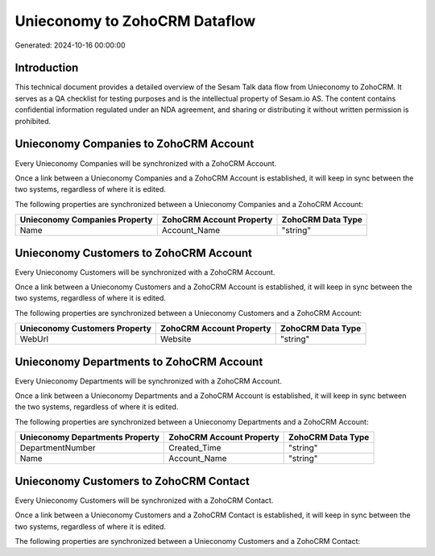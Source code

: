 ==============================
Unieconomy to ZohoCRM Dataflow
==============================

Generated: 2024-10-16 00:00:00

Introduction
------------

This technical document provides a detailed overview of the Sesam Talk data flow from Unieconomy to ZohoCRM. It serves as a QA checklist for testing purposes and is the intellectual property of Sesam.io AS. The content contains confidential information regulated under an NDA agreement, and sharing or distributing it without written permission is prohibited.

Unieconomy Companies to ZohoCRM Account
---------------------------------------
Every Unieconomy Companies will be synchronized with a ZohoCRM Account.

Once a link between a Unieconomy Companies and a ZohoCRM Account is established, it will keep in sync between the two systems, regardless of where it is edited.

The following properties are synchronized between a Unieconomy Companies and a ZohoCRM Account:

.. list-table::
   :header-rows: 1

   * - Unieconomy Companies Property
     - ZohoCRM Account Property
     - ZohoCRM Data Type
   * - Name
     - Account_Name
     - "string"


Unieconomy Customers to ZohoCRM Account
---------------------------------------
Every Unieconomy Customers will be synchronized with a ZohoCRM Account.

Once a link between a Unieconomy Customers and a ZohoCRM Account is established, it will keep in sync between the two systems, regardless of where it is edited.

The following properties are synchronized between a Unieconomy Customers and a ZohoCRM Account:

.. list-table::
   :header-rows: 1

   * - Unieconomy Customers Property
     - ZohoCRM Account Property
     - ZohoCRM Data Type
   * - WebUrl
     - Website
     - "string"


Unieconomy Departments to ZohoCRM Account
-----------------------------------------
Every Unieconomy Departments will be synchronized with a ZohoCRM Account.

Once a link between a Unieconomy Departments and a ZohoCRM Account is established, it will keep in sync between the two systems, regardless of where it is edited.

The following properties are synchronized between a Unieconomy Departments and a ZohoCRM Account:

.. list-table::
   :header-rows: 1

   * - Unieconomy Departments Property
     - ZohoCRM Account Property
     - ZohoCRM Data Type
   * - DepartmentNumber
     - Created_Time
     - "string"
   * - Name
     - Account_Name
     - "string"


Unieconomy Customers to ZohoCRM Contact
---------------------------------------
Every Unieconomy Customers will be synchronized with a ZohoCRM Contact.

Once a link between a Unieconomy Customers and a ZohoCRM Contact is established, it will keep in sync between the two systems, regardless of where it is edited.

The following properties are synchronized between a Unieconomy Customers and a ZohoCRM Contact:

.. list-table::
   :header-rows: 1

   * - Unieconomy Customers Property
     - ZohoCRM Contact Property
     - ZohoCRM Data Type

